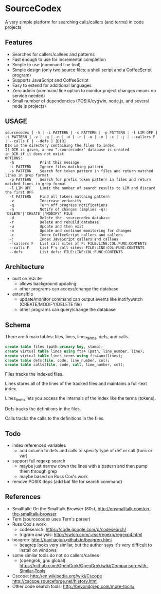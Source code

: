 * SourceCodex
A very simple platform for searching calls/callers (and terms) in code projects

** Features
- Searches for callers/callees and patterns
- Fast enough to use for incremental completion
- Simple to use (command line tool)
- Simple design (only two source files: a shell script and a CoffeeScript program)
- Supports JavaScript and CoffeeScript
- Easy to extend for additional languages
- Zero admin (command line option to monitor project changes means no service needed)
- Small number of dependencies (POSIX/cygwin, node.js, and several node.js projects)

** USAGE
#+BEGIN_SRC example
sourcecodex [ -h | -i PATTERN | -s PATTERN | -p PATTERN | -l LIM OFF | -t PATTERN | -v | -q | -n | -d | -r | -u | -m | -c | -j | --callers F | --calls F | --defs ] [DIR]
DIR is the directory containing the files to index.
If DIR is given, a new ".sourcecodex" database is created
in DIR if it does not exist
OPTIONS:
  -h            Print this message
  -i PATTERN    Ignore files matching pattern
  -s PATTERN    Search for token pattern in files and return matched lines in grep format
  -p PATTERN    Search for prefix token pattern in files and return matched lines in grep format
  -l LIM OFF    Limit the number of search results to LIM and discard the first OFF
  -t PATTERN    Find all tokens matching pattern
  -v            Inccrease verbosity
  -q            Turn off progress notifications
  -n            Notify of changes (implies -q): 'DELETE'|'CREATE'|'MODIFY' FILE
  -d            Delete the .sourcecodex database
  -r            Delete and rebuild database
  -u            Update and then exit
  -m            Update and continue monitoring for changes
  -c            Index CoffeeScript callers and callees
  -j            Index JavaScript callers and callees
  --callers F   List call sites of F: FILE:LINE:COL:FUNC:CONTENTS
  --calls F     List F's call sites: FILE:LINE:COL:FUNC:CONTENTS
  --defs        List defs: FILE:LINE:COL:FUNC:CONTENTS
#+END_SRC

** Architecture
- built on SQLite
  - allows background updating
  - other programs can access/change the database
- extensible
  - update/monitor command can output events like inotifywatch (CREATE/MODIFY/DELETE file)
  - other programs can query/change the database

** Schema
There are 5 main tables: files, lines, lines_terms, defs, and calls.

#+BEGIN_SRC SQL
create table files (path primary key, stamp);
create virtual table lines using fts4 (path, line_number, line);
create virtual table lines_terms using fts4aux(lines);
create table defs(file, code, line_number, col);
create table calls(file, code, call, line_number, col);
#+END_SRC

Files tracks the indexed files.

Lines stores all of the lines of the tracked files and maintains a full-text index.

Lines_terms lets you access the internals of the index like the terms (tokens).

Defs tracks the definitions in the files.

Calls tracks the calls to the definitions in the files.

** Todo
- index referenced variables
  - add column to defs and calls to specify type of def or call (func or var)
- support full regexp search
  - maybe just narrow down the lines with a pattern and then pump them through grep
  - maybe based on Russ Cox's work
- remove POSIX deps (add bat file for search command)

** References
- Smalltalk: On the Smalltalk Browser (80s), http://onsmalltalk.com/on-the-smalltalk-browser
- Tern (sourcecodex uses Tern's parser)
- Russ Cox's work
  - codesearch: https://code.google.com/p/codesearch/
  - trigram analysis: http://swtch.com/~rsc/regexp/regexp4.html
- beagrep: http://baohaojun.github.io/beagrep.html
  - beagrep looks very similar, but the author says it's very difficult to install on windows
- some similar tools do not do callers/callees
  - (opengrok, gnu global): https://github.com/OpenGrok/OpenGrok/wiki/Comparison-with-Similar-Tools
- Cscope: http://en.wikipedia.org/wiki/Cscope http://cscope.sourceforge.net/history.html
- Other code search tools: http://beyondgrep.com/more-tools/
